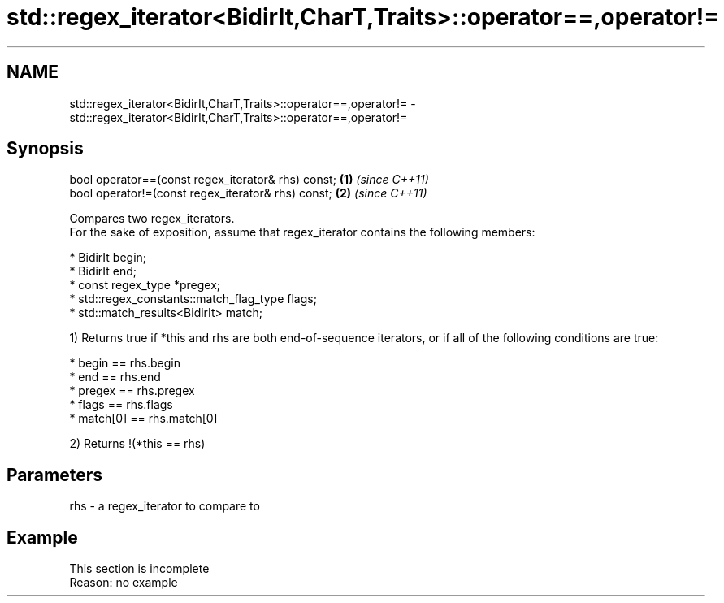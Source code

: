 .TH std::regex_iterator<BidirIt,CharT,Traits>::operator==,operator!= 3 "2020.03.24" "http://cppreference.com" "C++ Standard Libary"
.SH NAME
std::regex_iterator<BidirIt,CharT,Traits>::operator==,operator!= \- std::regex_iterator<BidirIt,CharT,Traits>::operator==,operator!=

.SH Synopsis

  bool operator==(const regex_iterator& rhs) const; \fB(1)\fP \fI(since C++11)\fP
  bool operator!=(const regex_iterator& rhs) const; \fB(2)\fP \fI(since C++11)\fP

  Compares two regex_iterators.
  For the sake of exposition, assume that regex_iterator contains the following members:

  * BidirIt begin;
  * BidirIt end;
  * const regex_type *pregex;
  * std::regex_constants::match_flag_type flags;
  * std::match_results<BidirIt> match;

  1) Returns true if *this and rhs are both end-of-sequence iterators, or if all of the following conditions are true:

  * begin == rhs.begin
  * end == rhs.end
  * pregex == rhs.pregex
  * flags == rhs.flags
  * match[0] == rhs.match[0]

  2) Returns !(*this == rhs)

.SH Parameters


  rhs - a regex_iterator to compare to


.SH Example


   This section is incomplete
   Reason: no example




